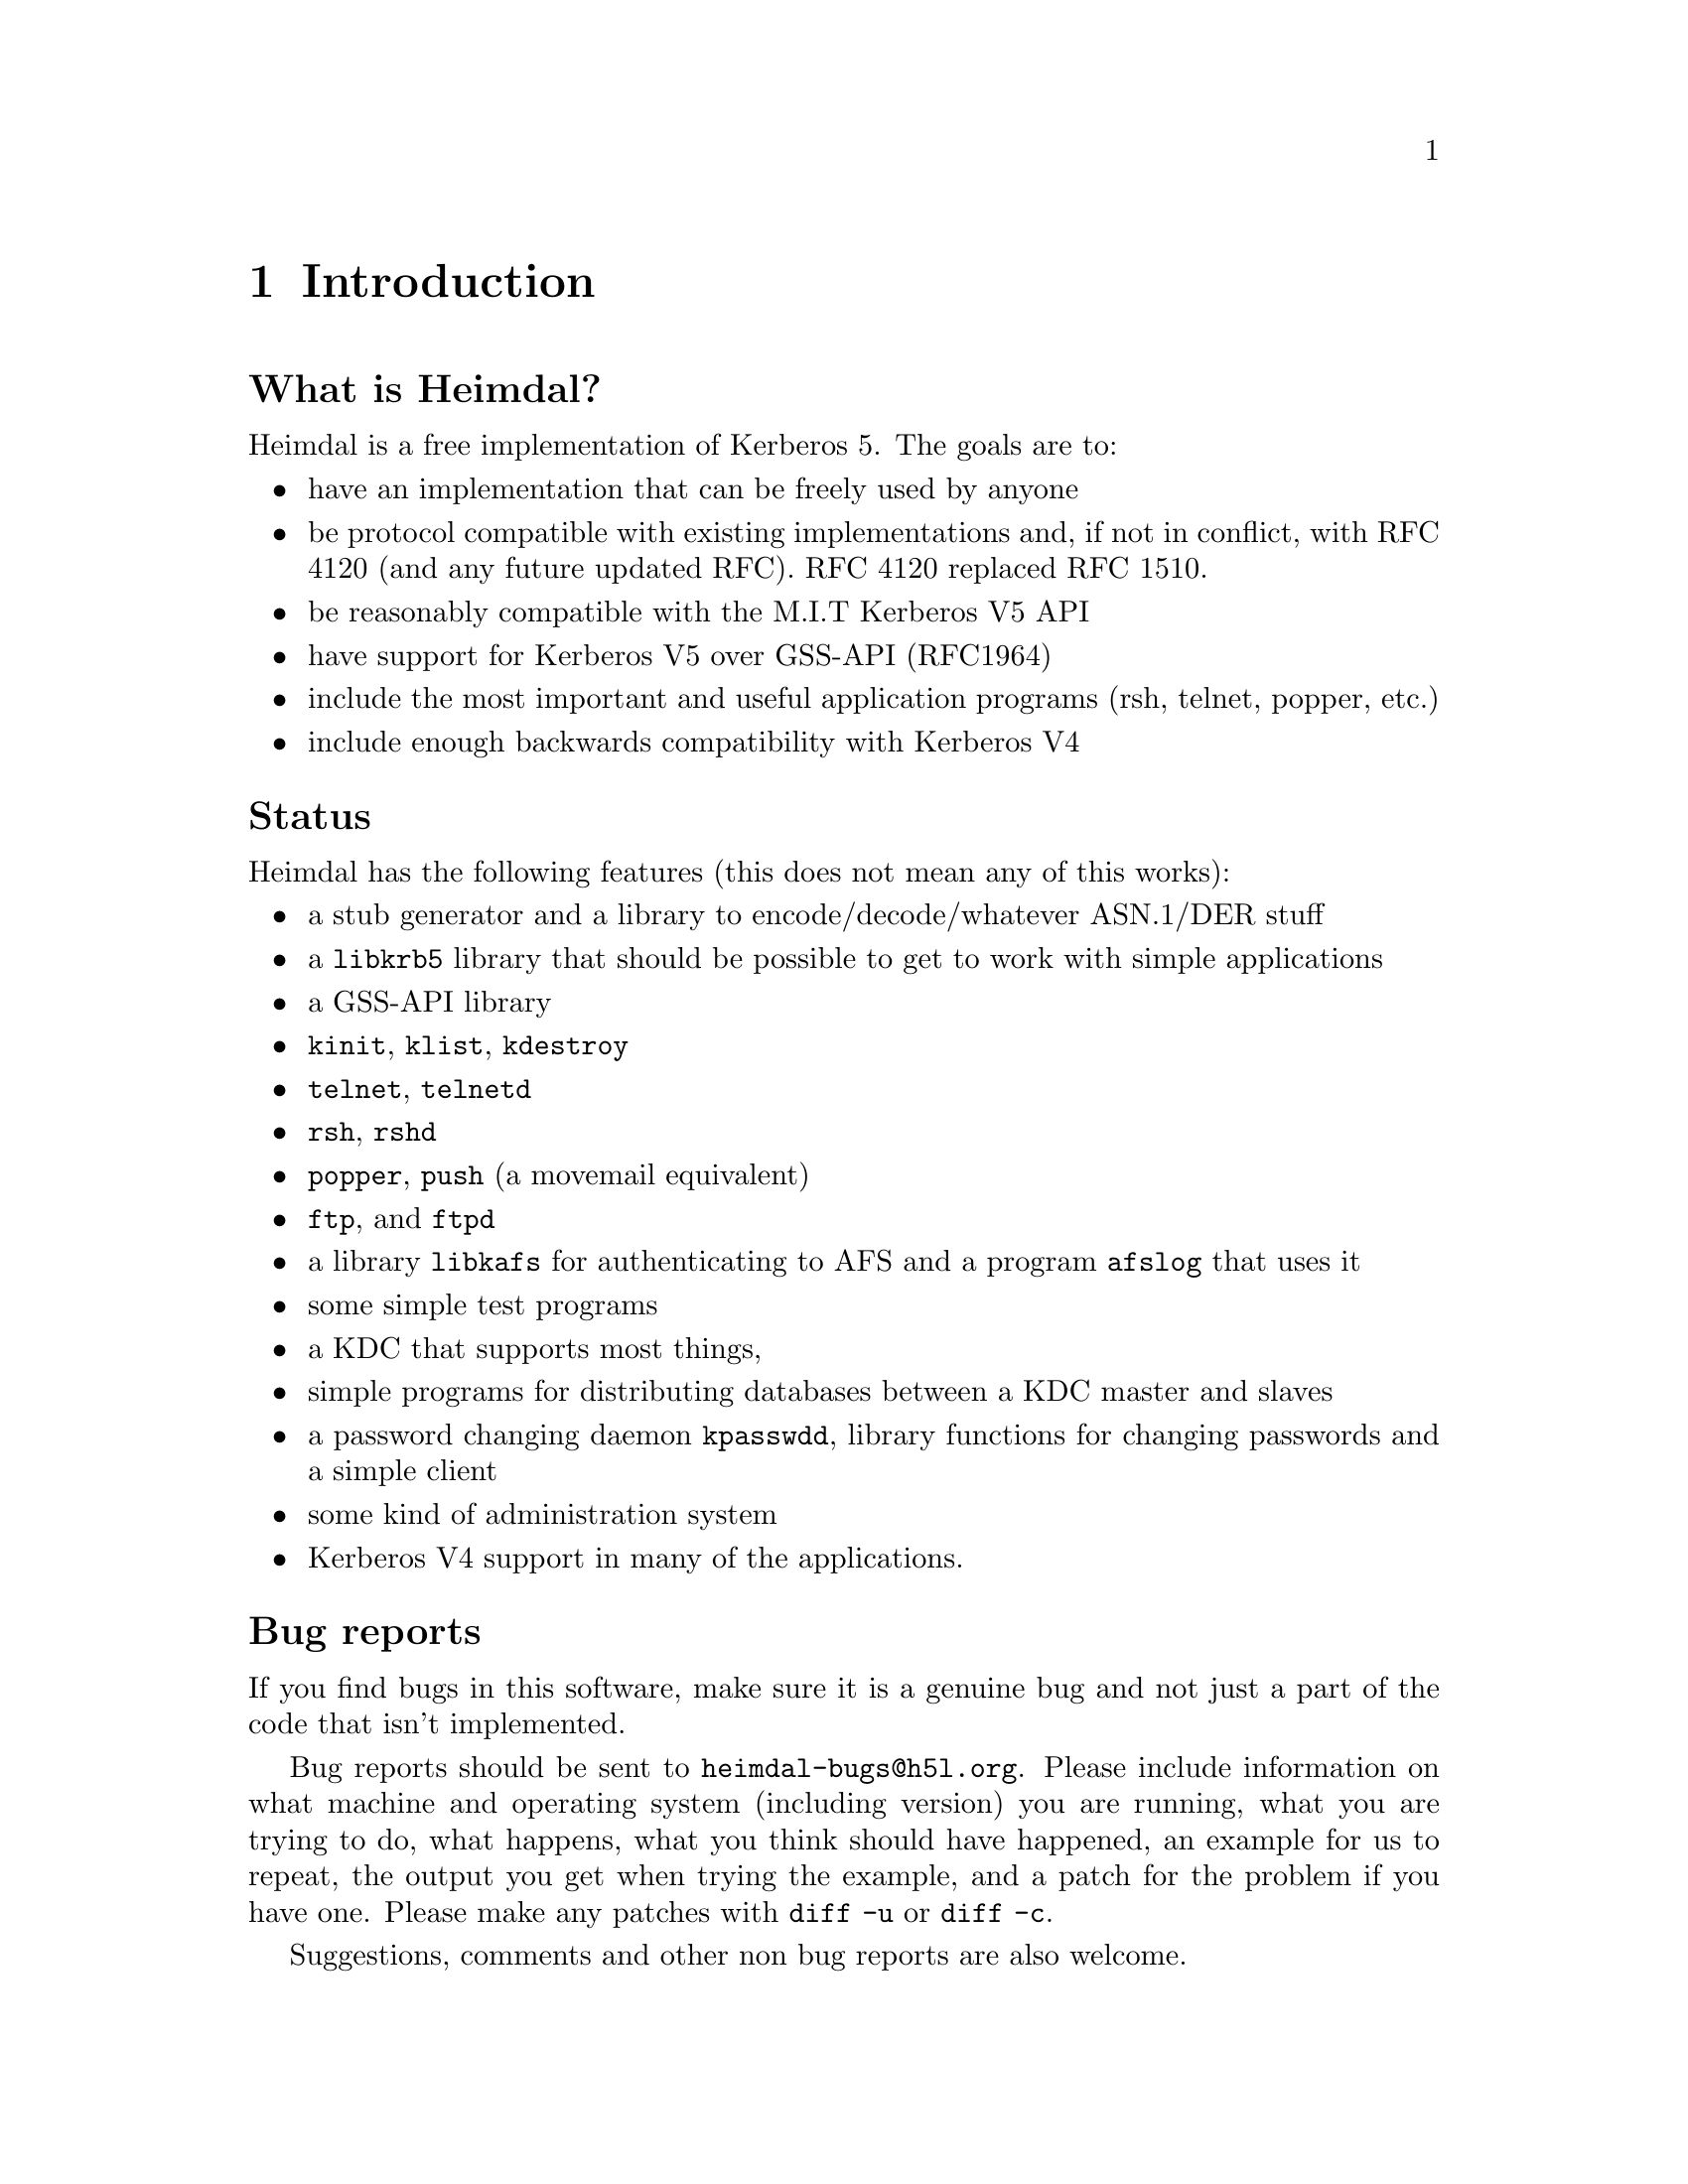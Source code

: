 @c Id
@c $NetBSD: intro.texi,v 1.1.1.2.4.1 2014/05/22 13:21:24 yamt Exp $

@node Introduction, What is Kerberos?, Top, Top
@c @node Introduction, What is Kerberos?, Top, Top
@comment  node-name,  next,  previous,  up
@chapter Introduction

@heading What is Heimdal?

Heimdal is a free implementation of Kerberos 5. The goals are to:

@itemize @bullet
@item
have an implementation that can be freely used by anyone
@item
be protocol compatible with existing implementations and, if not in
conflict, with RFC 4120 (and any future updated RFC). RFC 4120
replaced RFC 1510.
@item
be reasonably compatible with the M.I.T Kerberos V5 API
@item
have support for Kerberos V5 over GSS-API (RFC1964)
@item
include the most important and useful application programs (rsh, telnet,
popper, etc.)
@item
include enough backwards compatibility with Kerberos V4
@end itemize

@heading Status

Heimdal has the following features (this does not mean any of this
works):

@itemize @bullet
@item
a stub generator and a library to encode/decode/whatever ASN.1/DER
stuff
@item
a @code{libkrb5} library that should be possible to get to work with
simple applications
@item
a GSS-API library
@item
@file{kinit}, @file{klist}, @file{kdestroy}
@item
@file{telnet}, @file{telnetd}
@item
@file{rsh}, @file{rshd}
@item
@file{popper}, @file{push} (a movemail equivalent)
@item
@file{ftp}, and @file{ftpd}
@item
a library @file{libkafs} for authenticating to AFS and a program
@file{afslog} that uses it
@item
some simple test programs
@item
a KDC that supports most things,
@item
simple programs for distributing databases between a KDC master and
slaves
@item
a password changing daemon @file{kpasswdd}, library functions for
changing passwords and a simple client
@item
some kind of administration system
@item
Kerberos V4 support in many of the applications.
@end itemize

@heading Bug reports

If you find bugs in this software, make sure it is a genuine bug and not
just a part of the code that isn't implemented.

Bug reports should be sent to @email{heimdal-bugs@@h5l.org}. Please
include information on what machine and operating system (including
version) you are running, what you are trying to do, what happens, what
you think should have happened, an example for us to repeat, the output
you get when trying the example, and a patch for the problem if you have
one. Please make any patches with @code{diff -u} or @code{diff -c}.

Suggestions, comments and other non bug reports are also welcome.

@heading Mailing list

There are two mailing lists with talk about
Heimdal. @email{heimdal-announce@@sics.se} is a low-volume announcement
list, while @email{heimdal-discuss@@sics.se} is for general discussion.
Send a message to @email{majordomo@@sics.se} to subscribe.

@heading Heimdal source code, binaries and the manual

The source code for heimdal, links to binaries and the manual (this
document) can be found on our web-page at
@url{http://www.pdc.kth.se/heimdal/}.
